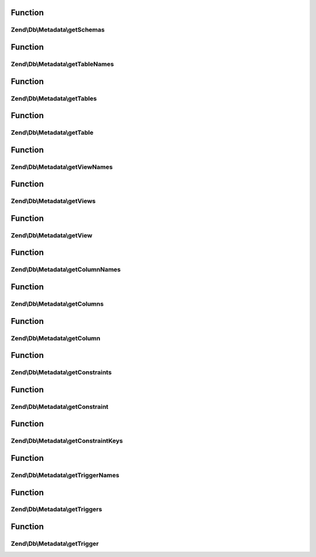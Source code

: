 .. Db/Metadata/MetadataInterface.php generated using docpx on 01/30/13 03:02pm


Function
********

Zend\\Db\\Metadata\\getSchemas
==============================

.. function:: Zend\Db\Metadata\getSchemas()



Function
********

Zend\\Db\\Metadata\\getTableNames
=================================

.. function:: Zend\Db\Metadata\getTableNames()



Function
********

Zend\\Db\\Metadata\\getTables
=============================

.. function:: Zend\Db\Metadata\getTables()



Function
********

Zend\\Db\\Metadata\\getTable
============================

.. function:: Zend\Db\Metadata\getTable()



Function
********

Zend\\Db\\Metadata\\getViewNames
================================

.. function:: Zend\Db\Metadata\getViewNames()



Function
********

Zend\\Db\\Metadata\\getViews
============================

.. function:: Zend\Db\Metadata\getViews()



Function
********

Zend\\Db\\Metadata\\getView
===========================

.. function:: Zend\Db\Metadata\getView()



Function
********

Zend\\Db\\Metadata\\getColumnNames
==================================

.. function:: Zend\Db\Metadata\getColumnNames()



Function
********

Zend\\Db\\Metadata\\getColumns
==============================

.. function:: Zend\Db\Metadata\getColumns()



Function
********

Zend\\Db\\Metadata\\getColumn
=============================

.. function:: Zend\Db\Metadata\getColumn()



Function
********

Zend\\Db\\Metadata\\getConstraints
==================================

.. function:: Zend\Db\Metadata\getConstraints()



Function
********

Zend\\Db\\Metadata\\getConstraint
=================================

.. function:: Zend\Db\Metadata\getConstraint()



Function
********

Zend\\Db\\Metadata\\getConstraintKeys
=====================================

.. function:: Zend\Db\Metadata\getConstraintKeys()



Function
********

Zend\\Db\\Metadata\\getTriggerNames
===================================

.. function:: Zend\Db\Metadata\getTriggerNames()



Function
********

Zend\\Db\\Metadata\\getTriggers
===============================

.. function:: Zend\Db\Metadata\getTriggers()



Function
********

Zend\\Db\\Metadata\\getTrigger
==============================

.. function:: Zend\Db\Metadata\getTrigger()



